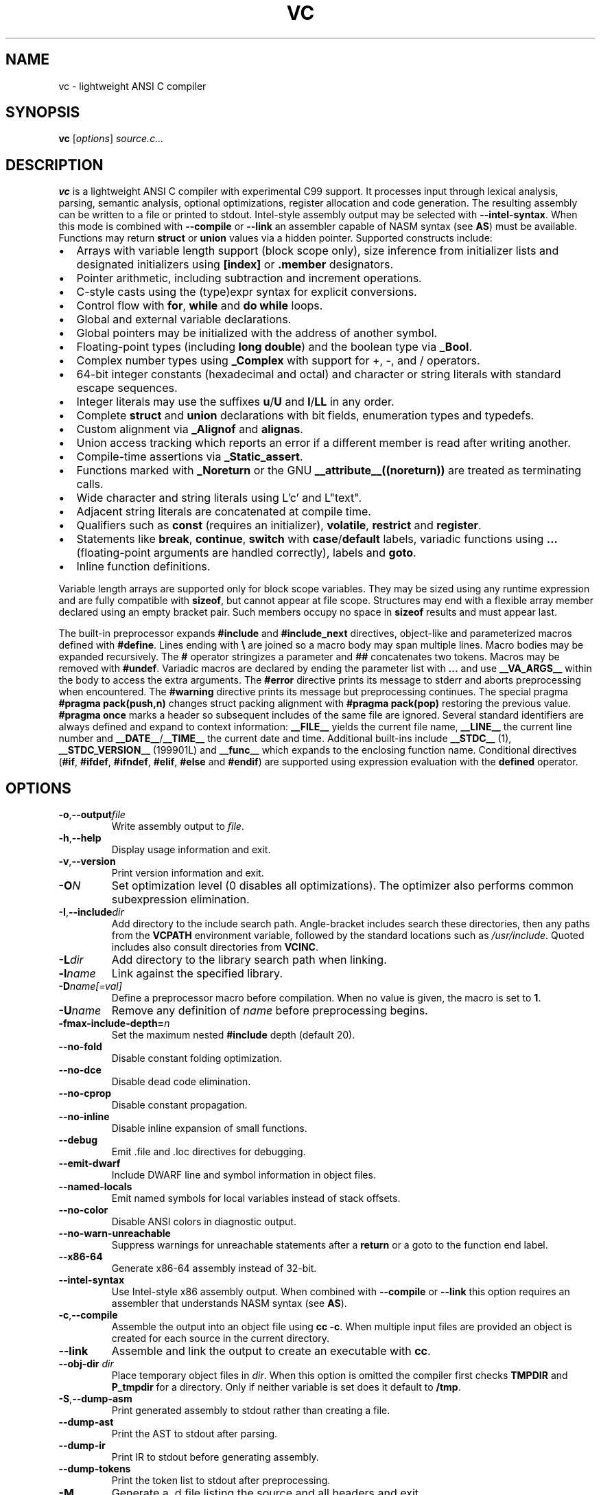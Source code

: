 .TH VC 1 "2025-06-24" "vc 0.1.0" "User Commands"
.SH NAME
vc \- lightweight ANSI C compiler
.SH SYNOPSIS
.B vc
.RI [ options ] " source.c..."
.SH DESCRIPTION
.B vc
is a lightweight ANSI C compiler with experimental C99 support.
It processes input through lexical analysis, parsing, semantic analysis,
optional optimizations, register allocation and code generation.
The resulting assembly can be written to a file or printed to stdout.
Intel-style assembly output may be selected with \fB--intel-syntax\fR.
When this mode is combined with \fB--compile\fR or \fB--link\fR an
assembler capable of NASM syntax (see \fBAS\fR) must be available.
Functions may return \fBstruct\fR or \fBunion\fR values via a hidden pointer.
Supported constructs include:
.IP \[bu] 2
Arrays with variable length support (block scope only), size inference from initializer lists and designated initializers using \fB[index]\fR or \fB.member\fR designators.
.IP \[bu] 2
Pointer arithmetic, including subtraction and increment operations.
.IP \[bu] 2
C-style casts using the (type)expr syntax for explicit conversions.
.IP \[bu] 2
Control flow with \fBfor\fR, \fBwhile\fR and \fBdo\fR\~\fBwhile\fR loops.
.IP \[bu] 2
Global and external variable declarations.
.IP \[bu] 2
Global pointers may be initialized with the address of another symbol.
.IP \[bu] 2
Floating\-point types (including \fBlong double\fR) and the boolean type via \fB_Bool\fR.
.IP \[bu] 2
Complex number types using \fB_Complex\fR with support for +, \-, \*, and / operators.
.IP \[bu] 2
64\-bit integer constants (hexadecimal and octal) and character or string literals with standard escape sequences.
.IP \[bu] 2
Integer literals may use the suffixes \fBu\fR/\fBU\fR and \fBl\fR/\fBLL\fR in any order.
.IP \[bu] 2
Complete \fBstruct\fR and \fBunion\fR declarations with bit fields, enumeration types and typedefs.
.IP \[bu] 2
Custom alignment via \fB_Alignof\fR and \fBalignas\fR.
.IP \[bu] 2
Union access tracking which reports an error if a different member is read after writing another.
.IP \[bu] 2
Compile-time assertions via \fB_Static_assert\fR.
.IP \[bu] 2
Functions marked with \fB_Noreturn\fR or the GNU \fB__attribute__((noreturn))\fR
are treated as terminating calls.
.IP \[bu] 2
Wide character and string literals using L'c' and L"text".
.IP \[bu] 2
Adjacent string literals are concatenated at compile time.
.IP \[bu] 2
Qualifiers such as \fBconst\fR (requires an initializer), \fBvolatile\fR, \fBrestrict\fR and \fBregister\fR.
.IP \[bu] 2
Statements like \fBbreak\fR, \fBcontinue\fR, \fBswitch\fR with \fBcase\fR/\fBdefault\fR labels, variadic functions using \fB...\fR (floating\-point arguments are handled correctly), labels and \fBgoto\fR.
.IP \[bu] 2
Inline function definitions.
.PP
Variable length arrays are supported only for block scope variables.
They may be sized using any runtime expression and are fully compatible
with \fBsizeof\fR, but cannot appear at file scope.  Structures may end
with a flexible array member declared using an empty bracket pair.  Such
members occupy no space in \fBsizeof\fR results and must appear last.
.PP
The built-in preprocessor expands \fB#include\fR and \fB#include_next\fR
directives, object-like
and parameterized macros defined with \fB#define\fR. Lines ending with
\fB\\\fR are joined so a macro body may span multiple lines. Macro bodies may be
expanded recursively. The \fB#\fR operator stringizes a parameter and
\fB##\fR concatenates two tokens. Macros may be removed with \fB#undef\fR.
Variadic macros are declared by ending the parameter list with \fB...\fR and
use \fB__VA_ARGS__\fR within the body to access the extra arguments.
The \fB#error\fR directive prints its message to stderr and aborts
preprocessing when encountered.  The \fB#warning\fR directive prints its
message but preprocessing continues.  The special pragma
\fB#pragma pack(push,n)\fR changes struct packing alignment with
\fB#pragma pack(pop)\fR restoring the previous value.
\fB#pragma once\fR marks a header so subsequent includes of the same
file are ignored.
Several standard identifiers are always defined and expand to context
information: \fB__FILE__\fR yields the current file name, \fB__LINE__\fR
the current line number and \fB__DATE__\fR/\fB__TIME__\fR the current date
and time. Additional built-ins include \fB__STDC__\fR (1),
\fB__STDC_VERSION__\fR (199901L) and \fB__func__\fR which expands to
the enclosing function name.
Conditional
directives (\fB#if\fR, \fB#ifdef\fR, \fB#ifndef\fR, \fB#elif\fR, \fB#else\fR
and \fB#endif\fR) are supported using expression evaluation with the
\fBdefined\fR operator.
.SH OPTIONS
.TP
.BR -o "," \fB--output\fR \fIfile\fR
Write assembly output to \fIfile\fR.
.TP
.BR -h "," \fB--help\fR
Display usage information and exit.
.TP
.BR -v "," \fB--version\fR
Print version information and exit.
.TP
.B \-O\fIN\fR
Set optimization level (0 disables all optimizations). The optimizer also
performs common subexpression elimination.
.TP
.BR -I "," \fB--include\fR \fIdir\fR
Add directory to the include search path. Angle-bracket includes search these
directories, then any paths from the \fBVCPATH\fR environment variable,
followed by the standard locations such as \fI/usr/include\fR. Quoted
includes also consult directories from \fBVCINC\fR.
.TP
.B \-L\fIdir\fR
Add directory to the library search path when linking.
.TP
.B \-l\fIname\fR
Link against the specified library.
.TP
.B \-D\fIname[=val]\fR
Define a preprocessor macro before compilation. When no value is given,
the macro is set to \fB1\fR.
.TP
.B \-U\fIname\fR
Remove any definition of \fIname\fR before preprocessing begins.
.TP
.B \-fmax-include-depth=\fIn\fR
Set the maximum nested \fB#include\fR depth (default 20).
.TP
.B --no-fold
Disable constant folding optimization.
.TP
.B --no-dce
Disable dead code elimination.
.TP
.B --no-cprop
Disable constant propagation.
.TP
.B --no-inline
Disable inline expansion of small functions.
.TP
.B --debug
Emit .file and .loc directives for debugging.
.TP
.B --emit-dwarf
Include DWARF line and symbol information in object files.
.TP
.B --named-locals
Emit named symbols for local variables instead of stack offsets.
.TP
.B --no-color
Disable ANSI colors in diagnostic output.
.TP
.B --no-warn-unreachable
Suppress warnings for unreachable statements after a
.B return
or a goto to the function end label.
.TP
.B --x86-64
Generate x86-64 assembly instead of 32-bit.
.TP
.B --intel-syntax
Use Intel-style x86 assembly output. When combined with
\fB--compile\fR or \fB--link\fR this option requires an assembler that
understands NASM syntax (see \fBAS\fR).
.TP
.BR -c "," \fB--compile\fR
Assemble the output into an object file using \fBcc -c\fR. When multiple
input files are provided an object is created for each source in the
current directory.
.TP
.B --link
Assemble and link the output to create an executable with \fBcc\fR.
.TP
.BR --obj-dir " " \fIdir\fR
Place temporary object files in \fIdir\fR.  When this option is
omitted the compiler first checks \fBTMPDIR\fR and \fBP_tmpdir\fR for
a directory.  Only if neither variable is set does it default to
\fB/tmp\fR.
.TP
.BR -S "," \fB--dump-asm\fR
Print generated assembly to stdout rather than creating a file.
.TP
.B --dump-ast
Print the AST to stdout after parsing.
.TP
.B --dump-ir
Print IR to stdout before generating assembly.
.TP
.B --dump-tokens
Print the token list to stdout after preprocessing.
.TP
.B -M
Generate a .d file listing the source and all headers and exit.
.TP
.B -MD
Generate a .d file while compiling normally.
.TP
.BR --std=\fIstd\fR
Select the language standard. Valid values are \fIc99\fR (default) or \fIgnu99\fR.
.TP
.BR -E "," \fB--preprocess\fR
Run only the preprocessor and write the expanded source to stdout.
.SH EXAMPLES
Compile a source file to \fIout.s\fR:
.PP
.B vc -o out.s source.c
.PP
Create an object file:
.PP
.B vc -c -o out.o source.c
.PP
Compile multiple sources to objects:
.PP
.B vc -c foo.c bar.c
.PP
Build an executable:
.PP
.B vc --link -o prog main.c util.c
.PP
Print the generated assembly:
.PP
.B vc -S source.c
.PP
Read source from standard input:
.PP
.B cat prog.c \| vc -o out.s -
.PP
.SH ENVIRONMENT
.TP
.B VCPATH
Colon separated list (or semicolon separated on Windows) of additional directories searched for headers after any
.B -I
paths are processed.
.TP
.B VCINC
Colon separated list (or semicolon separated on Windows) of directories added to the include search path after any
.B -I
paths are processed.
.TP
.B VCFLAGS
Space separated list of additional command line options prepended before
parsing. Flags given directly on the command line override these. Spaces
or quotes may be escaped with a backslash or an argument may be quoted
with single or double quotes.
.TP
.B AS
Assembler program to invoke instead of the default.
.TP
.B CC
Command used for linking and as the default assembler when using AT&T syntax.
.TP
.B TMPDIR
Directory for temporary object files when \fB--obj-dir\fR is not used.
.TP
.B P_tmpdir
Alternative directory for temporary files if \fBTMPDIR\fR is unset.
.SH SEE ALSO
README.md, docs/command_line.md, docs/language_features.md (see the "offsetof" section).
